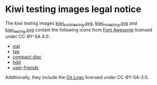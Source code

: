 * Kiwi testing images legal notice

The kiwi testing images [[file:./kiwi_build_testing.svg/][kiwi_build_testing.svg]], [[file:./kiwi_no_testing.svg/][kiwi_no_testing.svg]] and
[[file:./kiwi_testing.svg/][kiwi_testing.svg]] contain the following icons from [[https://fontawesome.com/][Font Awesome]] licensed under
CC-BY-SA 4.0:
- [[https://fontawesome.com/v5.15/icons/vial?style=solid][vial]]
- [[https://fontawesome.com/v5.15/icons/tag?style=solid][tag]]
- [[https://fontawesome.com/v5.15/icons/compact-disc?style=solid][compact-disc]]
- [[https://fontawesome.com/v5.15/icons/hdd?style=regular][hdd]]
- [[https://fontawesome.com/v5.15/icons/user-friends?style=solid][user-friends]]

Additionally, they include the [[https://git-scm.com/downloads/logos][Git Logo]] licensed under CC-BY-SA-3.0.
